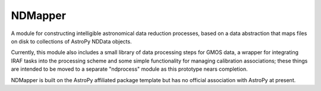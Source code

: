 ========
NDMapper
========

A module for constructing intelligible astronomical data reduction processes,
based on a data abstraction that maps files on disk to collections of AstroPy
NDData objects.

Currently, this module also includes a small library of data processing steps
for GMOS data, a wrapper for integrating IRAF tasks into the processing scheme
and some simple functionality for managing calibration associations; these
things are intended to be moved to a separate "ndprocess" module as this
prototype nears completion.

NDMapper is built on the AstroPy affiliated package template but has no
official association with AstroPy at present.

